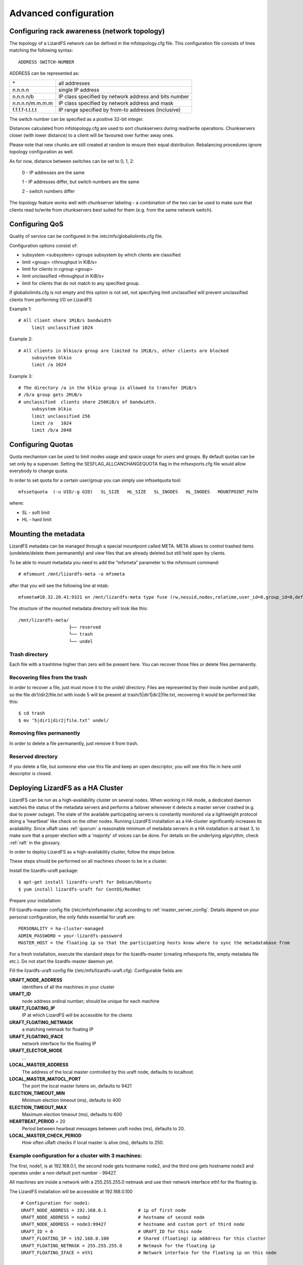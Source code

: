 .. _advanced_config:

**********************
Advanced configuration
**********************
.. auth-status-proof1/none


.. _rack_awareness:

Configuring rack awareness (network topology)
=============================================

The topology of a LizardFS network can be defined in the mfstopology.cfg file.
This configuration file consists of lines matching the following syntax::

   ADDRESS SWITCH-NUMBER

ADDRESS can be represented as:

+-------------------+-------------------------------------------------------+
|  \*               | all addresses                                         |
+-------------------+-------------------------------------------------------+
|  n.n.n.n          | single IP address                                     |
+-------------------+-------------------------------------------------------+
|  n.n.n.n/b        | IP class specified by network address and bits number |
+-------------------+-------------------------------------------------------+
|  n.n.n.n/m.m.m.m  | IP class specified by network address and mask        |
+-------------------+-------------------------------------------------------+
|  f.f.f.f-t.t.t.t  | IP range specified by from-to addresses (inclusive)   |
+-------------------+-------------------------------------------------------+

The switch number can be specified as a positive 32-bit integer.

Distances calculated from mfstopology.cfg are used to sort chunkservers during
read/write operations. Chunkservers closer (with lower distance) to a client
will be favoured over further away ones.

Please note that new chunks are still created at random to ensure their equal
distribution. Rebalancing procedures ignore topology configuration as well.

As for now, distance between switches can be set to 0, 1, 2:

  0 - IP addresses are the same

  1 - IP addresses differ, but switch numbers are the same

  2 - switch numbers differ

The topology feature works well with chunkserver labeling - a combination of
the two can be used to make sure that clients read to/write from chunkservers
best suited for them (e.g. from the same network switch).


.. _lizardfs_qos:

Configuring QoS
===============

Quality of service can be configured in the /etc/mfs/globaliolimits.cfg file.

Configuration options consist of:

* subsystem <subsystem>
  cgroups subsystem by which clients are classified
* limit <group> <throughput in KiB/s>
* limit for clients in cgroup <group>
* limit unclassified <throughput in KiB/s>
* limit for clients that do not match to any specified group.

If globaliolimits.cfg is not empty and this option is not set, not specifying
limit unclassified will prevent unclassified clients from performing I/O on
LizardFS

Example 1::

   # All client share 1MiB/s bandwidth
	limit unclassified 1024

Example 2::

   # All clients in blkio/a group are limited to 1MiB/s, other clients are blocked
	subsystem blkio
	limit /a 1024

Example 3::

   # The directory /a in the blkio group is allowed to transfer 1MiB/s
   # /b/a group gets 2MiB/s
   # unclassified  clients share 256KiB/s of bandwidth.
        subsystem blkio
       	limit unclassified 256
       	limit /a   1024
       	limit /b/a 2048

.. _lizardfs_quotas:

Configuring Quotas
==================

Quota mechanism can be used to limit inodes usage and space usage for users
and groups. By default quotas can be set only by a superuser. Setting the
SESFLAG_ALLCANCHANGEQUOTA flag in the mfsexports.cfg file would allow
everybody to change quota.

In order to set quota for a certain user/group you can simply use mfssetquota
tool::

   mfssetquota  (-u UID/-g GID)   SL_SIZE   HL_SIZE   SL_INODES   HL_INODES   MOUNTPOINT_PATH

where:

* SL - soft limit
* HL - hard limit

.. _mount_meta:

Mounting the metadata
=====================

LizardFS metadata can be managed through a special mountpoint called META.
META allows to control trashed items (undelete/delete them permanently) and
view files that are already deleted but still held open by clients.

To be able to mount metadata you need to add the “mfsmeta” parameter to the
mfsmount command::

   # mfsmount /mnt/lizardfs-meta -o mfsmeta

after that you will see the following line at mtab::

   mfsmeta#10.32.20.41:9321 on /mnt/lizardfs-meta type fuse (rw,nosuid,nodev,relatime,user_id=0,group_id=0,default_permissions,allow_other)

The structure of the mounted metadata directory will look like this::

   /mnt/lizardfs-meta/
                      ├── reserved
                      └── trash
                      └── undel

.. _meta_trash:

Trash directory
----------------

Each file with a trashtime higher than zero will be present here. You can
recover those files or delete files permanently.

Recovering files from the trash
-------------------------------

In order to recover a file, just must move it to the undel/ directory. Files
are represented by their inode number and path, so the file dir1/dir2/file.txt
with inode 5 will be present at trash/5|dir1|dir2|file.txt,
recovering it would be performed like this::

   $ cd trash
   $ mv ‘5|dir1|dir2|file.txt’ undel/

Removing files permanently
--------------------------

In order to delete a file permanently, just remove it from trash.

Reserved directory
------------------

If you delete a file, but someone else use this file and keep an open
descriptor, you will see this file in here until descriptor is closed.

.. _lizardfs_ha_cluster:

Deploying LizardFS as a HA Cluster
==================================

LizardFS can be run as a high-availability cluster on several nodes. When
working in HA mode, a dedicated daemon watches the status of the metadata
servers and performs a failover whenever it detects a master server crashed
(e.g. due to power outage). The state of the available participating servers
is constantly monitored via a lightweight protocol doing a 'heartbeat' like
check on the other nodes. Running LizardFS installation as a HA-cluster
significantly increases its availability. Since uRaft uses :ref:`quorum` a
reasonable minimum of metadata servers in a HA installation is at least 3, to
make sure that a proper election with a 'majority' of voices can be done. For
details on the underlying algorythm, check :ref:`raft` in the glossary.

In order to deploy LizardFS as a high-availability cluster, follow the steps
below.

These steps should be performed on all machines chosen to be in a cluster.

Install the lizardfs-uraft package::

   $ apt-get install lizardfs-uraft for Debian/Ubuntu
   $ yum install lizardfs-uraft for CentOS/RedHat

Prepare your installation:

Fill lizardfs-master config file (/etc/mfs/mfsmaster.cfg) according to
:ref:`master_server_config`. Details depend on your personal configuration,
the only fields essential for uraft are::

   PERSONALITY = ha-cluster-managed
   ADMIN_PASSWORD = your-lizardfs-password
   MASTER_HOST = the floating ip so that the participating hosts know where to sync the metadatabase from

For a fresh installation, execute the standard steps for the lizardfs-master
(creating mfsexports file, empty metadata file etc.). Do not start the
lizardfs-master daemon yet.

Fill the lizardfs-uraft config file (/etc/mfs/lizardfs-uraft.cfg). Configurable
fields are:

**URAFT_NODE_ADDRESS**
  identifiers of all the machines in your cluster
**URAFT_ID**
  node address ordinal number; should be unique for each machine
**URAFT_FLOATING_IP**
  IP at which LizardFS will be accessible for the clients
**URAFT_FLOATING_NETMASK**
  a matching netmask for floating IP
**URAFT_FLOATING_IFACE**
  network interface for the floating IP
**URAFT_ELECTOR_MODE**
  ...
**LOCAL_MASTER_ADDRESS**
  The address of the local master controlled by this uraft node, defaults to
  localhost.
**LOCAL_MASTER_MATOCL_PORT**
  The port the local master listens on, defaults to 9421
**ELECTION_TIMEOUT_MIN**
  Minimum election timeout (ms), defaults to 400
**ELECTION_TIMEOUT_MAX**
  Maximum election timeout (ms), defaults to 600
**HEARTBEAT_PERIOD** = 20
  Period between hearbeat messages between uraft nodes (ms), defaults to 20.
**LOCAL_MASTER_CHECK_PERIOD**
  How often uRaft checks if local master is alive (ms), defaults to 250.


Example configuration for a cluster with 3 machines:
----------------------------------------------------

The first, node1, is at 192.168.0.1, the second node gets hostname node2, and
the third one gets hostname node3 and operates under a non-default port number
- 99427.

All machines are inside a network with a 255.255.255.0 netmask and use
their network interface eth1 for the floating ip.

The LizardFS installation will be accessible at 192.168.0.100 ::

   # Configuration for node1:
   URAFT_NODE_ADDRESS = 192.168.0.1            # ip of first node
   URAFT_NODE_ADDRESS = node2                  # hostname of second node
   URAFT_NODE_ADDRESS = node3:99427            # hostname and custom port of third node
   URAFT_ID = 0                                # URAFT_ID for this node
   URAFT_FLOATING_IP = 192.168.0.100           # Shared (floating) ip adddress for this cluster
   URAFT_FLOATING_NETMASK = 255.255.255.0      # Netmask for the floating ip
   URAFT_FLOATING_IFACE = eth1                 # Network interface for the floating ip on this node

  # Configuration for node2:
   URAFT_NODE_ADDRESS = 192.168.0.1            # ip of first node
   URAFT_NODE_ADDRESS = node2                  # hostname of second node
   URAFT_NODE_ADDRESS = node3:99427            # hostname and custom port of third node
   URAFT_ID = 1                                # URAFT_ID for this node
   URAFT_FLOATING_IP = 192.168.0.100           # Shared (floating) ip adddress for this cluster
   URAFT_FLOATING_NETMASK = 255.255.255.0      # Netmask for the floating ip
   URAFT_FLOATING_IFACE = eth1                 # Network interface for the floating ip on this node

   # Configuration for node3:
   URAFT_NODE_ADDRESS = 192.168.0.1            # ip of first node
   URAFT_NODE_ADDRESS = node2                  # hostname of second node
   URAFT_NODE_ADDRESS = node3:99427            # hostname and custom port of third node
   URAFT_ID = 2                                # URAFT_ID for this node
   URAFT_FLOATING_IP = 192.168.0.100           # Shared (floating) ip adddress for this cluster
   URAFT_FLOATING_NETMASK = 255.255.255.0      # Netmask for the floating ip
   URAFT_FLOATING_IFACE = eth1                 # Network interface for the floating ip on this node

Enable arp broadcasting in your system (for the floating IP to work)::

	$ echo 1 > /proc/sys/net/ipv4/conf/all/arp_accept

Start the lizardfs-uraft service:

Change “false” to “true” in /etc/default/lizardfs-uraft::

   $ service lizardfs-uraft start

You can check your uraft status via telnet on URAFT_STATUS_PORT
(default: 9428)::

	$ telnet NODE-ADDRESS 9428

When running telnet locally on a node, it is sufficient to use::

	$ telnet localhost 9428

Please check if you have the :ref:`sudo` package installed and that the 'mfs'
user has been added with the right permissions to the /etc/sudoers file.

